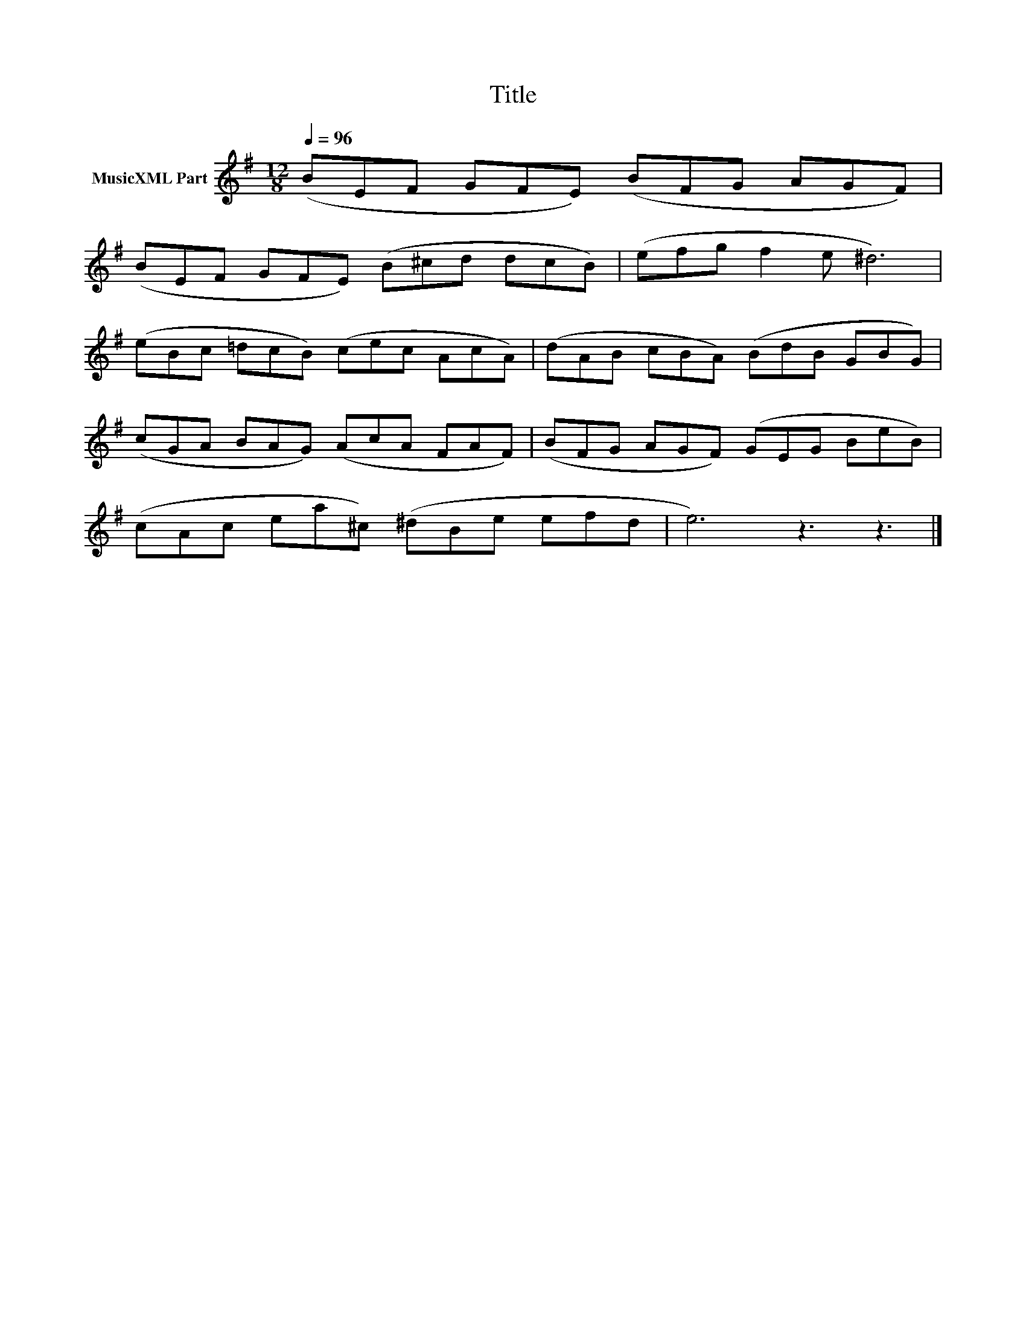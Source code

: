 X:116
T:Title
L:1/8
Q:1/4=96
M:12/8
I:linebreak $
K:Emin
V:1 treble nm="MusicXML Part"
V:1
 (BEF GFE) (BFG AGF) |$ (BEF GFE) (B^cd dcB) | (efg f2 e ^d6) |$ (eBc =dcB) (cec AcA) | %4
 (dAB cBA) (BdB GBG) |$ (cGA BAG) (AcA FAF) | (BFG AGF) (GEG BeB) |$ (cAc ea^c) (^dBe efd | %8
 e6) z3 z3 |] %9
